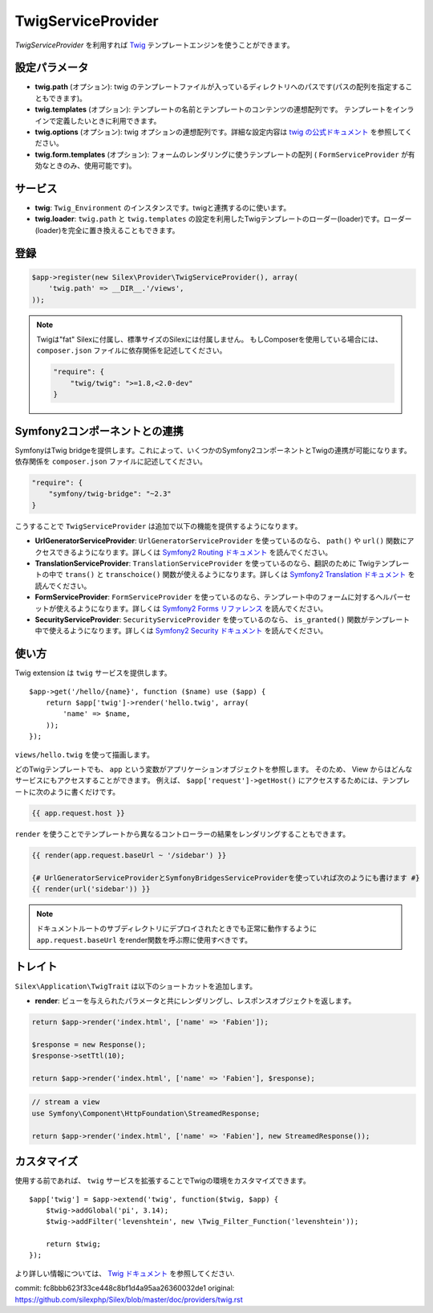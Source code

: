 TwigServiceProvider
=======================

*TwigServiceProvider* を利用すれば `Twig
<http://twig.sensiolabs.org/>`_ テンプレートエンジンを使うことができます。

設定パラメータ
--------------

* **twig.path** (オプション): twig のテンプレートファイルが入っているディレクトリへのパスです(パスの配列を指定することもできます)。

* **twig.templates** (オプション): テンプレートの名前とテンプレートのコンテンツの連想配列です。 テンプレートをインラインで定義したいときに利用できます。

* **twig.options** (オプション): twig オプションの連想配列です。詳細な設定内容は `twig の公式ドキュメント <http://twig.sensiolabs.org/doc/api.html#environment-options>`_ を参照してください。

* **twig.form.templates** (オプション): フォームのレンダリングに使うテンプレートの配列  ( ``FormServiceProvider`` が有効なときのみ、使用可能です)。

サービス
--------

* **twig**: ``Twig_Environment`` のインスタンスです。twigと連携するのに使います。

* **twig.loader**: ``twig.path`` と ``twig.templates`` の設定を利用したTwigテンプレートのローダー(loader)です。ローダー(loader)を完全に置き換えることもできます。

登録
-----------

.. code-block:: php

    $app->register(new Silex\Provider\TwigServiceProvider(), array(
        'twig.path' => __DIR__.'/views',
    ));

.. note::

    Twigは"fat" Silexに付属し、標準サイズのSilexには付属しません。
    もしComposerを使用している場合には、 ``composer.json`` ファイルに依存関係を記述してください。

    .. code-block:: json

        "require": {
            "twig/twig": ">=1.8,<2.0-dev"
        }

Symfony2コンポーネントとの連携
-------------------------------

SymfonyはTwig bridgeを提供します。これによって、いくつかのSymfony2コンポーネントとTwigの連携が可能になります。依存関係を ``composer.json`` ファイルに記述してください。

.. code-block:: json

    "require": {
        "symfony/twig-bridge": "~2.3"
    }

こうすることで ``TwigServiceProvider`` は追加で以下の機能を提供するようになります。

* **UrlGeneratorServiceProvider**: ``UrlGeneratorServiceProvider`` を使っているのなら、 ``path()`` や ``url()`` 関数にアクセスできるようになります。詳しくは `Symfony2 Routing ドキュメント
  <http://symfony.com/doc/current/book/routing.html#generating-urls-from-a-template>`_ を読んでください。

* **TranslationServiceProvider**: ``TranslationServiceProvider`` を使っているのなら、翻訳のために Twigテンプレートの中で ``trans()`` と
  ``transchoice()`` 関数が使えるようになります。詳しくは `Symfony2 Translation ドキュメント <http://symfony.com/doc/current/book/translation.html#twig-templates>`_ を読んでください。

* **FormServiceProvider**: ``FormServiceProvider`` を使っているのなら、テンプレート中のフォームに対するヘルパーセットが使えるようになります。詳しくは `Symfony2 Forms リファレンス <http://symfony.com/doc/current/reference/forms/twig_reference.html>`_ を読んでください。

* **SecurityServiceProvider**: ``SecurityServiceProvider`` を使っているのなら、 ``is_granted()`` 関数がテンプレート中で使えるようになります。詳しくは `Symfony2 Security ドキュメント <http://symfony.com/doc/current/book/security.html#access-control-in-templates>`_ を読んでください。

使い方
------

Twig extension は ``twig`` サービスを提供します。 ::

    $app->get('/hello/{name}', function ($name) use ($app) {
        return $app['twig']->render('hello.twig', array(
            'name' => $name,
        ));
    });

``views/hello.twig`` を使って描画します。

どのTwigテンプレートでも、 ``app`` という変数がアプリケーションオブジェクトを参照します。
そのため、 View からはどんなサービスにもアクセスすることができます。
例えば、 ``$app['request']->getHost()`` にアクセスするためには、テンプレートに次のように書くだけです。

.. code-block:: jinja

    {{ app.request.host }}

``render`` を使うことでテンプレートから異なるコントローラーの結果をレンダリングすることもできます。

.. code-block:: jinja

    {{ render(app.request.baseUrl ~ '/sidebar') }}

    {# UrlGeneratorServiceProviderとSymfonyBridgesServiceProviderを使っていれば次のようにも書けます #}
    {{ render(url('sidebar')) }}

.. note::

    ドキュメントルートのサブディレクトリにデプロイされたときでも正常に動作するように
    ``app.request.baseUrl`` をrender関数を呼ぶ際に使用すべきです。

トレイト
---------

``Silex\Application\TwigTrait`` は以下のショートカットを追加します。

* **render**: ビューを与えられたパラメータと共にレンダリングし、レスポンスオブジェクトを返します。

.. code-block:: php

    return $app->render('index.html', ['name' => 'Fabien']);

    $response = new Response();
    $response->setTtl(10);

    return $app->render('index.html', ['name' => 'Fabien'], $response);

.. code-block:: php

    // stream a view
    use Symfony\Component\HttpFoundation\StreamedResponse;

    return $app->render('index.html', ['name' => 'Fabien'], new StreamedResponse());

カスタマイズ
-------------

使用する前であれば、 ``twig`` サービスを拡張することでTwigの環境をカスタマイズできます。 ::

    $app['twig'] = $app->extend('twig', function($twig, $app) {
        $twig->addGlobal('pi', 3.14);
        $twig->addFilter('levenshtein', new \Twig_Filter_Function('levenshtein'));

        return $twig;
    });

より詳しい情報については、 `Twig ドキュメント
<http://twig.sensiolabs.org>`_ を参照してください.


commit: fc8bbb623f33ce448c8bf1d4a95aa26360032de1
original: https://github.com/silexphp/Silex/blob/master/doc/providers/twig.rst
